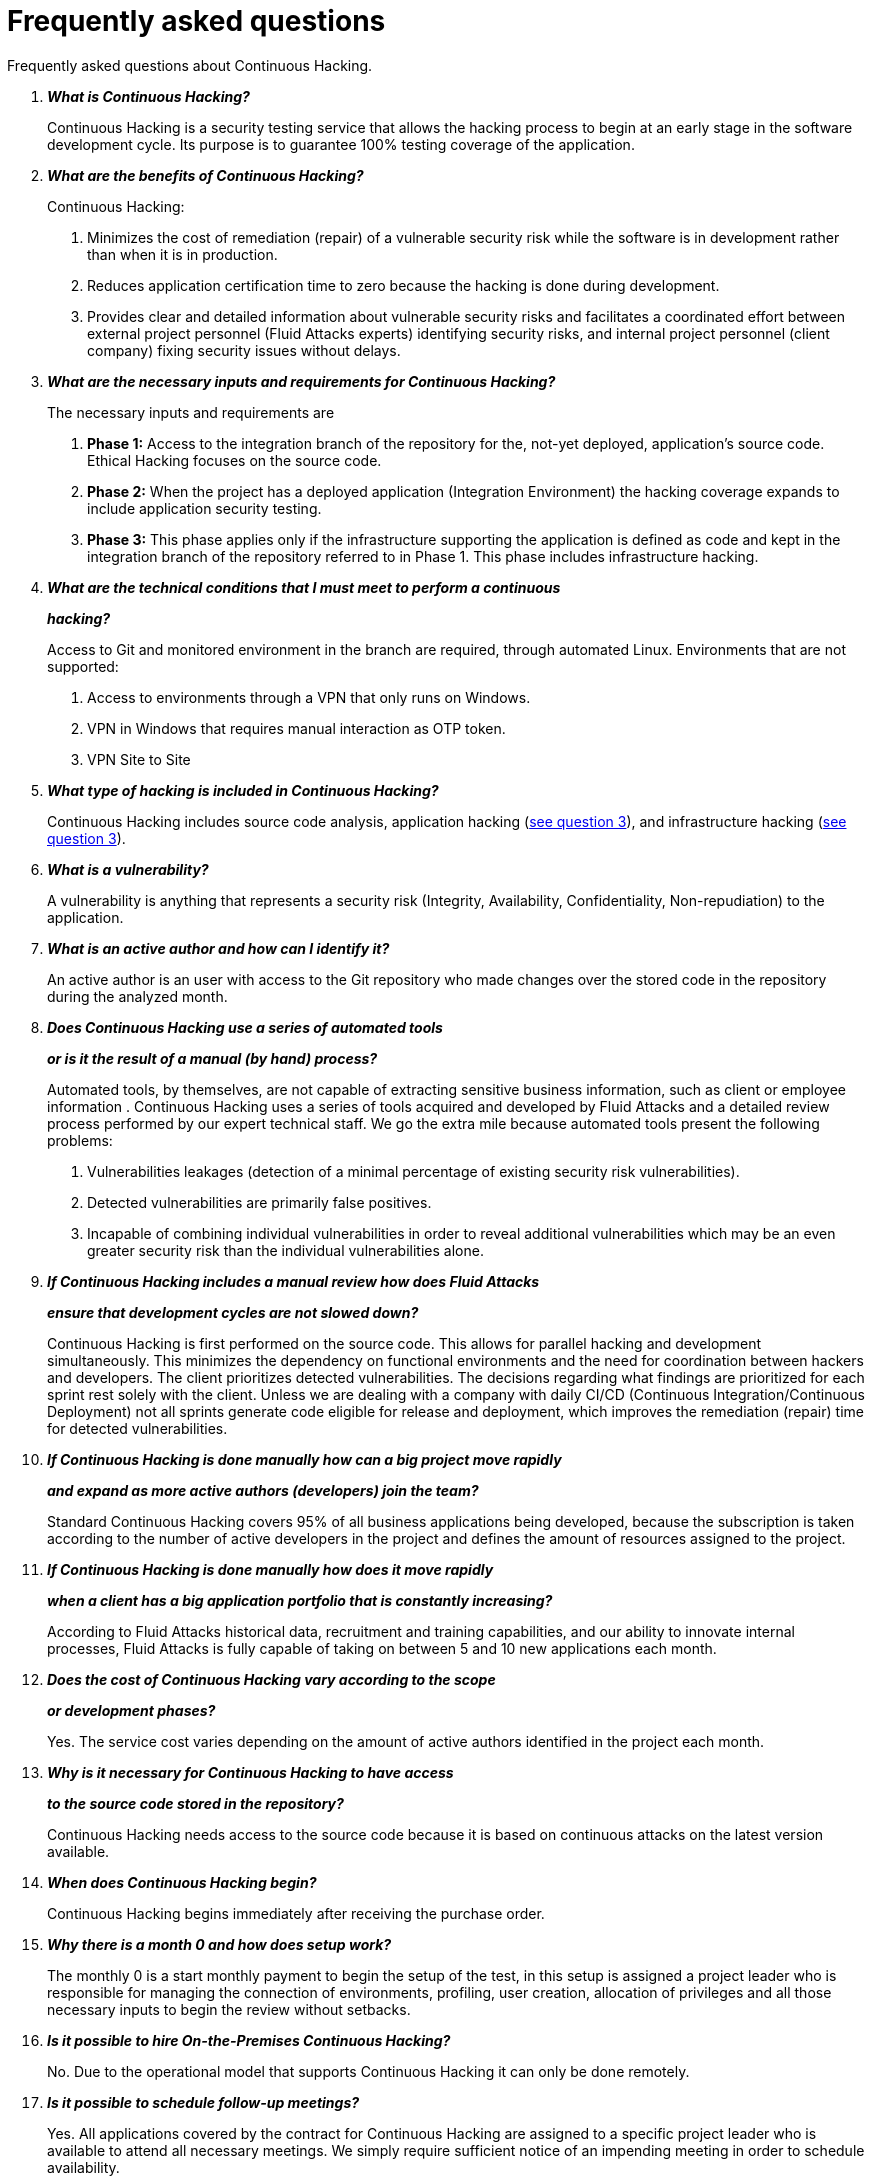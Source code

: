 :slug: services/faq/
:category: services
:description: Our Continuous Hacking service aims to detect and report all the vulnerabilities in your application as soon as possible. In this page we present a recompilation of questions and answers that help understand the Continuous Hacking service and how it can benefit an organization.
:keywords: Fluid Attacks, Services, Continuos Hacking, Ethical Hacking, FAQ, Questions.
:translate: servicios/faq/

= Frequently asked questions

Frequently asked questions about Continuous Hacking.

[qanda]
*What is Continuous Hacking?*::
  Continuous Hacking is a security testing service
  that allows the hacking process to begin at an early stage
  in the software development cycle.
  Its purpose is to guarantee +100%+ testing coverage of the application.


*What are the benefits of Continuous Hacking?*::
  Continuous Hacking:
  . Minimizes the cost of remediation (repair) of a vulnerable security risk
  while the software is in development rather than when it is in production.

  . Reduces application certification time to zero
  because the hacking is done during development.

  . Provides clear and detailed information about vulnerable security risks
  and facilitates a coordinated effort between external project personnel
  (+Fluid Attacks+ experts) identifying security risks,
  and internal project personnel (client company)
  fixing security issues without delays.

*What are the necessary inputs and requirements for Continuous Hacking?*::
  The necessary inputs and requirements are

  . *Phase 1:* Access to the integration branch of the repository
  for the, not-yet deployed, application’s source code.
  Ethical Hacking focuses on the source code.

  . *Phase 2:* When the project has a deployed application
  (Integration Environment) the hacking coverage expands
  to include application security testing.

  . *Phase 3:* This phase applies only if the infrastructure
  supporting the application is defined as code and kept
  in the integration branch of the repository referred to in Phase 1.
  This phase includes infrastructure hacking.

*What are the technical conditions that I must meet to perform a continuous*::
*hacking?*::

 Access to +Git+ and monitored environment in the branch are required,
 through automated Linux.
 Environments that are not supported:

 . Access to environments through a +VPN+ that only runs on +Windows+.
 . +VPN+ in +Windows+ that requires manual interaction as +OTP+ token.
 . +VPN+ Site to Site

*What type of hacking is included in Continuous Hacking?*::
  Continuous Hacking includes source code analysis,
  application hacking (<<q3,see question 3>>),
  and infrastructure hacking (<<q3,see question 3>>).

*What is a vulnerability?*::
  A vulnerability is anything that represents a security risk
  (Integrity, Availability, Confidentiality, Non-repudiation)
  to the application.

*What is an active author and how can I identify it?*::
 An active author is an user with access to the +Git+ repository
 who made changes over the stored code in the repository during
 the analyzed month.

*Does Continuous Hacking use a series of automated tools*::
*or is it the result of a manual (by hand) process?*::
  Automated tools, by themselves,
  are not capable of extracting sensitive business information,
  such as client or employee information .
  Continuous Hacking uses a series of tools
  acquired and developed by +Fluid Attacks+ and a detailed review process
  performed by our expert technical staff.
  We go the extra mile because automated tools present the following problems:

  . Vulnerabilities leakages (detection of a minimal percentage
  of existing security risk vulnerabilities).

  . Detected vulnerabilities are primarily false positives.

  . Incapable of combining individual vulnerabilities
  in order to reveal additional vulnerabilities
  which may be an even greater security risk
  than the individual vulnerabilities alone.

*If Continuous Hacking includes a manual review how does Fluid Attacks*::
*ensure that development cycles are not slowed down?*::
  Continuous Hacking is first performed on the source code.
  This allows for parallel hacking and development simultaneously.
  This minimizes the dependency on functional environments
  and the need for coordination between hackers and developers.
  The client prioritizes detected vulnerabilities.
  The decisions regarding what findings are prioritized for each sprint
  rest solely with the client.
  Unless we are dealing with a company with daily +CI/CD+
  (Continuous Integration/Continuous Deployment)
  not all sprints generate code eligible for release and deployment,
  which improves the remediation (repair) time for detected vulnerabilities.

*If Continuous Hacking is done manually how can a big project move rapidly*::
*and expand as more active authors (developers) join the team?*::
  Standard Continuous Hacking
  covers +95%+ of all business applications being developed,
  because the subscription is taken according to the number
  of active developers in the project and defines the amount of resources
  assigned to the project.

*If Continuous Hacking is done manually how does it move rapidly*::
*when a client has a big application portfolio that is constantly increasing?*::
  According to +Fluid Attacks+ historical data,
  recruitment and training capabilities,
  and our ability to innovate internal processes,
  +Fluid Attacks+ is fully capable of taking on
  between +5+ and +10+ new applications each month.

*Does the cost of Continuous Hacking vary according to the scope*::
*or development phases?*::
  Yes. The service cost varies depending on the amount of active authors
  identified in the project each month.

*Why is it necessary for Continuous Hacking to have access*::
*to the source code stored in the repository?*::
  Continuous Hacking needs access to the source code
  because it is based on continuous attacks
  on the latest version available.

*When does Continuous Hacking begin?*::
  Continuous Hacking begins immediately after receiving the purchase order.

*Why there is a month 0 and how does setup work?*::
  The monthly 0 is a start monthly payment to begin the setup of the test,
  in this setup is assigned a project leader who is responsible
  for managing the connection of environments, profiling, user creation,
  allocation of privileges and all those necessary inputs
  to begin the review without setbacks.

*Is it possible to hire On-the-Premises Continuous Hacking?*::
  No. Due to the operational model that supports Continuous Hacking
  it can only be done remotely.

*Is it possible to schedule follow-up meetings?*::
  Yes. All applications covered by the contract for Continuous Hacking
  are assigned to a specific project leader who is available
  to attend all necessary meetings.
  We simply require sufficient notice of an impending meeting
  in order to schedule availability.

*How is a project’s progress determined?*::
  A project’s progress and current state is determined
  using the following metrics:
  . Source code coverage indicator.
  . Percentage of remediated (repaired) security risk vulnerabilities.

*When does Continuous Hacking end?*::
  Continuous Hacking is contracted for a minimum of +12+ months
  and is renewed automatically at the end of the +12+ month time period.
  Continuous Hacking ends when we receive a written request
  through previously defined channels to terminate the contract.

*Can the contract be canceled at any point in time?*::
  You can cancel your contract at any time after the fourth month.
  Cancellation can be requested through any communication channel
  previously defined in the contract.

*When the coverage of my application reaches 100% is Continuous Hacking*::
*suspended until new code is added to the repository?*::
  No. Even if +100%+ of coverage is reached,
  we continue checking already attacked source code to identify
  any possible false negatives,
  including components developed by third parties in our hacking process.

*How is the severity and criticality of the vulnerability calculated?*::
  +Fluid Attacks+ uses the link:https://www.first.org/cvss/[CVSS]
  (Common Vulnerability Scoring System),
  an international standard using a “standardized framework used
  to rate the severity of security vulnerabilities in software.”
  It gives us a quantitative measure ranging from +0+ to +10+,
  +0+ being the lowest level of risk and +10+ the highest
  and most critical level of risk based on the qualitative characteristics
  of a vulnerability.

*How do I get information about the vulnerabilities found in my application?*::
  Continuous Hacking has an interactive reporting platform
  called link:../../products/integrates/[Integrates].
  Integrates gives all project stakeholders access
  to details concerning vulnerabilities reported by +Fluid Attacks+.

*What types of reports does Continuous Hacking generate?*::
  Continuous Hacking generates and delivers,
  through link:../../products/integrates/[Integrates],
  a technical report available in +Excel+ and/or +PDF+ format
  during the execution of the project contract.
  Once the project ends, Integrates delivers a presentation
  and an executive report also in +PDF+ format.

*What happens after Fluid Attacks reports a vulnerability?*::
  Once +Fluid Attacks+ reports a vulnerability,
  the main objective, for developers, is to eliminate it.
  Through Integrates a client company’s developers can also access
  first-hand detailed information regarding a vulnerability
  in order to plan and execute corrective measures
  to remove it from the application.

*How does Fluid Attacks know a vulnerability*::
*has been eliminated or remediated?*::
  Through link:../../products/integrates/[Integrates]
  any user with access to the project can request verification
  of a remediated vulnerability.
  A request for verification that a remediated vulnerability
  no longer poses a risk must be accompanied by notification from you
  that the planned remediation has been executed.
  Then +Fluid Attacks+ performs a closing verification
  to confirm the effectiveness of the remediation.
  Results of the closing verification are then forwarded
  to the project team by email.

*How many closing verifications are included in Continuous Hacking?*::
  Continuous Hacking offers unlimited closing verifications.

*Why do I need to notify Fluid Attacks that a remediation has been executed*::
*if you already have access to the source code repositories?*::
  One of Continuous Hacking’s objectives
  is to maintain clear and effortless communication
  between all project members.
  This is accomplished when you notify +Fluid Attacks+
  because the message goes through Integrates and by doing so,
  the entire project team is notified.

*What happens if I do not consider something a vulnerability?*::
  Within link:../../products/integrates/[Integrates] there is a comment section.
  A client company can post its reasons
  for believing a vulnerability finding is not valid.
  Then, +Fluid Attacks+ experts and all other project members
  can interface and discuss the relative merits of the vulnerability finding
  and the validity of it as a security risk,
  and a final determination can be made.

*Do all reported vulnerabilities have to be remediated?*::
  No. However, this decision is made entirely by the client,
  not by +Fluid Attacks+, and the client assumes all responsibility
  for possible negative impacts of non-remediation.
  In link:../../products/integrates/[Integrates], under the treatment option,
  a client company indicates whether it will remediate
  or assume responsibility for an identified vulnerability.

*If a client decides not to remediate a vulnerability, thus assuming*::
*responsibility for it, is it excluded from the reports and Integrates?*::
  No. Reports and Integrates include information regarding all vulnerabilities,
  along with whether vulnerabilities were remediated or not.
  Your report and Integrates will include
  all the information with nothing excluded.

*If the application is stored along multiple repositories,*::
*can they all be attacked?*::
  Yes, with one condition.
  The code must be stored on the same branch in each repository.
  For example: If it is agreed that all attacks
  will be performed on the +QA+ branch,
  then this same branch must be present in all of the repositories
  included for Continuous Hacking.

*If I have code that was developed a long time ago,*::
*is it possible to still hire Continuous Hacking?*::
  Yes, it is still possible to use Continuous Hacking.
  There are two possible options available:

  . A Health Check can be performed testing all existing code.
  Then, Continuous Hacking is executed as usual
  within the defined scope (<<q11,see question 11>>).
  This option is better suited for applications under development.

  . Start with the standard limits (<<q10,see question 10>>)
  increasing the coverage on a monthly basis until +100%+ is reached.
  This option is better suited for applications no longer in development.

*What does Fluid Attacks do to catch up with the revision*::
*of the existing code before starting the hacking process?*::
 +Fluid Attacks+ recommends that application development
 and the hacking process begin simultaneously.
 However, this is not always possible.
 To catch up with developers
 we perform a link:../continuous-hacking/#healthcheck[+HealthCheck+] (additional fees apply).
 This means all versions of the existing code
 are attacked up to the contracted starting point
 in addition to the monthly test limit.
 This allows us to catch up with the development team
 within the first +3+ contract months.
 Then, we continue hacking simultaneously with the development team
 as development continues.

*What happens if I dont want to perform a Health Check, but I want to take*::
*the continuous hacking service?*::
 This is a risky choice, because there will be code that is never going to be
 tested and it's not possible to know what vulnerabilities may exist there
 and are not going to be identified.
 +Fluid Attacks+ guarantees that the +100%+ of the code change
 is going to be tested, but what can not be reached can not be tested.

*Do the repositories need to be in a specific version control system?*::
  Continuous Hacking is based on using +GIT+ for version control.
  Therefore, +GIT+ is necessary for Continuous Hacking.

*Does Fluid Attacks keep or store information*::
*regarding the vulnerabilities found?*::
  Information is only kept for the duration of the Continuous Hacking contract.
  Once the contract has ended, information is kept for +7+ business days
  and then deleted from all +Fluid Attacks+ information systems.

*Does Continuous Hacking require any development methodology?*::
  No. Continuous Hacking is independent
  of the client’s development methodology.
  Continuous Hacking test results become a planning tool
  in future development cycles.
  They do not prevent the continuation of development.

*Will Fluid Attacks periodically do presentations via teleconferencing?*::
*How do I set one up?*::
  Yes. +Fluid Attacks+ can schedule periodic presentations via teleconferencing.
  To set up a teleconference presentation you will need to provide us
  with the emails of attendees, and +3+ optional time periods
  of +1+ hour duration for the teleconference.
  We will then notify you of the best time for the teleconference
  based on your availability and ours.
  And, we will send emails to your list of attendees
  inviting their participation.

*Does the use of the Continuous Hacking model*::
*depend on the type of repository where the code is stored?*::
No. The client can use whatever repository they deem appropriate.
+Fluid Attacks+ only requires access to the integration branch
and its respective environment.

*Do I lose my property rights if Fluid Attacks reviews my source code?*::
No. Reviewing your code in no way compromises
your proprietary rights to that code.

*Does Fluid Attacks have a tool that enables*::
*automatic remediation and closing of previously confirmed vulnerabilities?*::
 Yes. link:../../products/asserts/[Asserts] is +Fluid Attacks'+ automated engine,
 checking remediation of previously confirmed vulnerabilities.
 link:../../products/asserts/[Asserts] operates in the +JOB+ of continuous integration.
 It can break the build sent by the programmer in the event
 of a breach of security requirements.

*Does Continuous Hacking only focus on source code?*::
*It is possible to include the infrastructure associated with the app?*::
 +Fluid Attacks+ has improved the Continuous Hacking model
 to now include infrastructure within the Target of Evaluation (+ToE+).
 This includes the application's ports, inputs,
 infrastructure, and an application itself.

*Where does Integrates run?*::
 The platform link:../../products/integrates/[Integrates] runs in the cloud.

*Does Fluid Attacks manage the access credentials to Integrates?*::
 No. We use federated authentication.
 +Google+ and +Azure+ (+Microsoft 360+)
 are the entities who validate your user access credentials.

*Is it possible to activate the double authentication token?*::
 Yes, it is, and we recommend that you do so.
 Using double authentication will increase
 the security level of your credentials.
 This will help prevent unauthorized users
 from accessing and compromising your information.
 This feature is enabled through +Gmail+ or +Azure+.

*If I make a commit ¿How long it takes to Fluid Attacks to review it*::
*and test it?*::
 The compromise is to reach +100%+ coverage, for this reason there will be
 vulnerabilities results all the time.
 +Fluid Attacks+ takes into account all the +pushes+ to the tested branch,
 which are monitored using automated scripts (robots)
 that extract and analyze the changes made to the source code every night.

*Fluid Attacks tests every time I make a push in the subscription branch?*::
 During the execution of a project the following scenarios can occur:

 . Application in development without overdue code (+100%+ coverage):
 The robots detects the change and generates the updated control files,
 this allows our hackers to attack the application considering the changes.
 This means that no specific file or commit is audited, the change analysis
 performed by the robot is considered when the hacker takes the environment
 and the branch and tries to attack the application taking into account
 the changes made.

 . Application in production without overdue code (+100%+ coverage):
 Even when there are no changes, the application is attacked.
 Internally we have processes that allow us to identify when we haven't find
 vulnerabilities in the application in +7+, +14+ and +21+ days.
 This in order to take actions such as hacker rotation
 or increase the number of hackers assigned to the project
 to achieve new vulnerabilities.

 . Application in development with overdue code (+<100+ coverage):
 Same as the first scenario, but it is attacked all related to the change made,
 the attack surface made before the subscription point it is not attacked.

 . Application in production with overdue code (+<100%+ coverage):
 Same as the second scenario, but if in said month there is no new code,
 it is hacked the equivalent to the changes made by +1+ active author in
 +1+ previous month.

*¿Is it possible to know the activities schedule in the continuous hacking*::
test?*::
 Once performed the setup and everything is ready to begin the service,
 the security tests start.
 The activities performed during the service are are:

 . Request approval (purchase order confirmed).
 . Project leader assignment.
 . The project leader schedules the start meeting (teleconference).
 . Service condition validation.
 . Supplies request (access to environments and code).
 . Project leader receives supplies and programs the setup of the verification
 and access robots.
 . The project leader creates an admin user for the client in link:../../products/integrates/[Integrates]
 . The admin user invites all project stakeholders including the developers
 (They must have +Google Apps+ or +Office365+)
 . Our hackers report the vulnerabilities in link:../../products/integrates/[Integrates].
 . Project stakeholders access to vulnerabilities and start the remediation.
 . If any doubt comes out, they can be solved through the comments or chat
 available in link:../../products/integrates/[Integrates]
 . Once fixed the reported vulnerabilities the client request the validation
 through link:../../products/integrates/[Integrates].
 . Our hacker performs the closure verification and updates the report.
 . Steps +3+ - +7+ are repeated until subscription ends.

*If I want to use Asserts inside my continuous integrator*::
*What are the technical conditions to be met?*::
 Asserts runs on any continuous integration platform that supports +Docker+
 (+Docker engine 18.03.1+) and has access to internet.

*There is documentation for Asserts?*::
Yes, it is available in link:https://fluidsignal.gitlab.io/asserts/[Asserts page].

*Is it possible to group applications in only one subscription?*::
*How do I recognize the vulnerabilities per application?*::
 According to the active authors model, it is possible to create a large cell
 with all the developers or to divide it into applications
 according to the customer needs.
 When managing only one cell it is important to consider that:
 * All the users in the project can see all the vulnerabilities
 of the application inside the same cell.
 * In case of having the same vulnerability in several applications
 the only way to identify them is by checking inside the vulnerability report
 the field where the location is specified.

*Is it possible to change environment when having an active subscription?*::
Yes, it is possible with the condition that the new environment
must be the same branch environment where the source code is reviewed,
thus +Fluid Attacks+ can test statically and dynamically the same version
of the change.

*What happens if I want to review different environments*::
*of the same application*::
 The service includes the environment of the reviewed code (<<q52, see question 52>>),
 it is possible to include different environments for an additional fee.


*If I ask a question in the comment system,*::
*how long it takes to get an answer?*::
 All questions made through the vulnerabilities comment system,
 have a +4+ business hours +SLA+. M - F from +8AM+ to +12M+ and +2PM+ to +6PM+.
 (+UTC-5+ Colombia). SLA is not contractually defined, it is our value promise.
